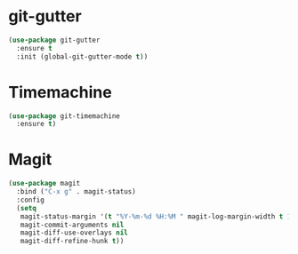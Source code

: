 * git-gutter
  #+BEGIN_SRC emacs-lisp
  (use-package git-gutter
    :ensure t
    :init (global-git-gutter-mode t))
  #+END_SRC


* Timemachine
  #+BEGIN_SRC emacs-lisp
  (use-package git-timemachine
    :ensure t)
  #+END_SRC



* Magit
  #+BEGIN_SRC emacs-lisp
    (use-package magit
      :bind ("C-x g" . magit-status)
      :config
      (setq
       magit-status-margin '(t "%Y-%m-%d %H:%M " magit-log-margin-width t 18)
       magit-commit-arguments nil
       magit-diff-use-overlays nil
       magit-diff-refine-hunk t))

  #+END_SRC


